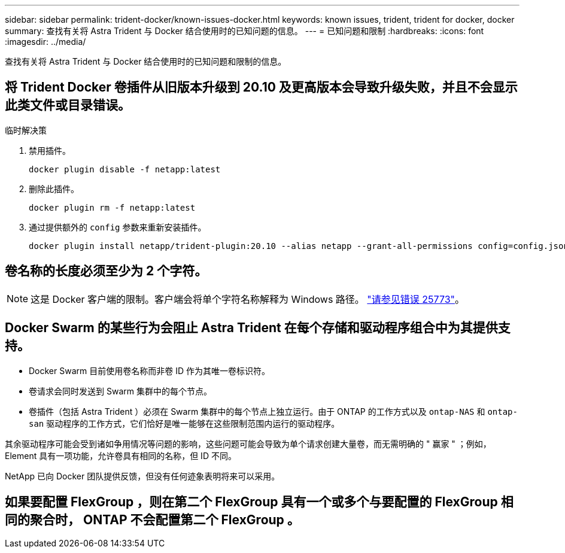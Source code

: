 ---
sidebar: sidebar 
permalink: trident-docker/known-issues-docker.html 
keywords: known issues, trident, trident for docker, docker 
summary: 查找有关将 Astra Trident 与 Docker 结合使用时的已知问题的信息。 
---
= 已知问题和限制
:hardbreaks:
:icons: font
:imagesdir: ../media/


查找有关将 Astra Trident 与 Docker 结合使用时的已知问题和限制的信息。



== 将 Trident Docker 卷插件从旧版本升级到 20.10 及更高版本会导致升级失败，并且不会显示此类文件或目录错误。

.临时解决策
. 禁用插件。
+
[listing]
----
docker plugin disable -f netapp:latest
----
. 删除此插件。
+
[listing]
----
docker plugin rm -f netapp:latest
----
. 通过提供额外的 `config` 参数来重新安装插件。
+
[listing]
----
docker plugin install netapp/trident-plugin:20.10 --alias netapp --grant-all-permissions config=config.json
----




== 卷名称的长度必须至少为 2 个字符。


NOTE: 这是 Docker 客户端的限制。客户端会将单个字符名称解释为 Windows 路径。 https://github.com/moby/moby/issues/25773["请参见错误 25773"^]。



== Docker Swarm 的某些行为会阻止 Astra Trident 在每个存储和驱动程序组合中为其提供支持。

* Docker Swarm 目前使用卷名称而非卷 ID 作为其唯一卷标识符。
* 卷请求会同时发送到 Swarm 集群中的每个节点。
* 卷插件（包括 Astra Trident ）必须在 Swarm 集群中的每个节点上独立运行。由于 ONTAP 的工作方式以及 `ontap-NAS` 和 `ontap-san` 驱动程序的工作方式，它们恰好是唯一能够在这些限制范围内运行的驱动程序。


其余驱动程序可能会受到诸如争用情况等问题的影响，这些问题可能会导致为单个请求创建大量卷，而无需明确的 " 赢家 " ；例如， Element 具有一项功能，允许卷具有相同的名称，但 ID 不同。

NetApp 已向 Docker 团队提供反馈，但没有任何迹象表明将来可以采用。



== 如果要配置 FlexGroup ，则在第二个 FlexGroup 具有一个或多个与要配置的 FlexGroup 相同的聚合时， ONTAP 不会配置第二个 FlexGroup 。
